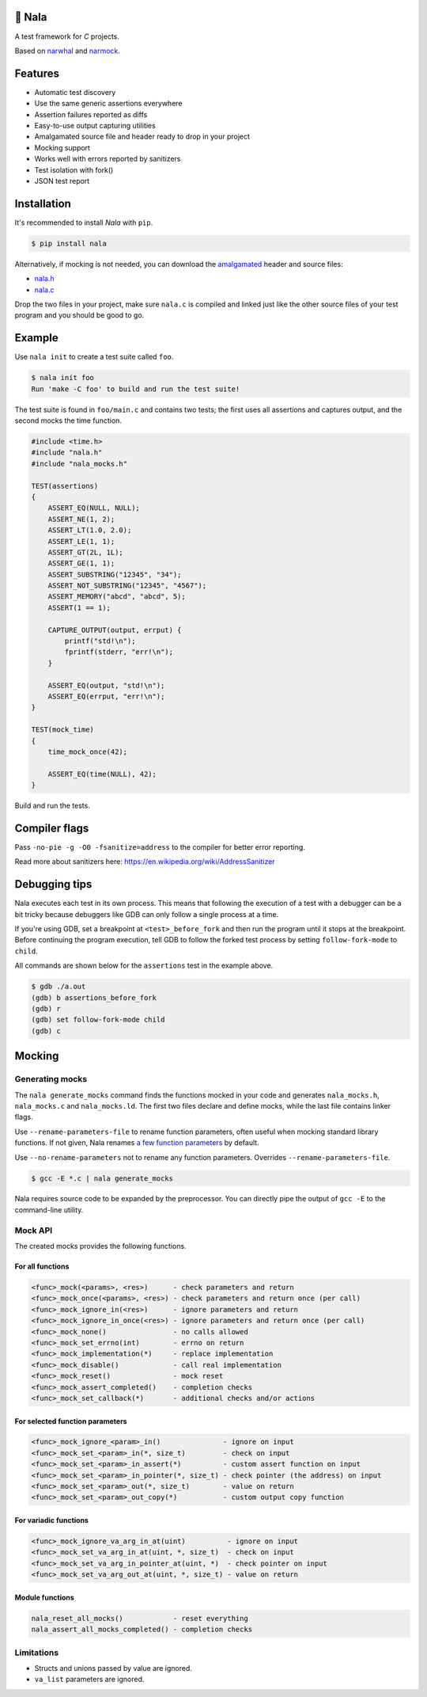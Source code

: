 |buildstatus|_
|codecov|_

🦁 Nala
=======

A test framework for `C` projects.

Based on `narwhal`_ and `narmock`_.

Features
========

- Automatic test discovery
- Use the same generic assertions everywhere
- Assertion failures reported as diffs
- Easy-to-use output capturing utilities
- Amalgamated source file and header ready to drop in your project
- Mocking support
- Works well with errors reported by sanitizers
- Test isolation with fork()
- JSON test report

Installation
============

It's recommended to install `Nala` with ``pip``.

.. code-block:: bash

   $ pip install nala

Alternatively, if mocking is not needed, you can download the
`amalgamated`_ header and source files:

- `nala.h`_
- `nala.c`_

Drop the two files in your project, make sure ``nala.c`` is compiled
and linked just like the other source files of your test program and
you should be good to go.

Example
=======

Use ``nala init`` to create a test suite called ``foo``.

.. code-block:: bash

   $ nala init foo
   Run 'make -C foo' to build and run the test suite!

The test suite is found in ``foo/main.c`` and contains two tests; the
first uses all assertions and captures output, and the second mocks
the time function.

.. code-block:: c

   #include <time.h>
   #include "nala.h"
   #include "nala_mocks.h"

   TEST(assertions)
   {
       ASSERT_EQ(NULL, NULL);
       ASSERT_NE(1, 2);
       ASSERT_LT(1.0, 2.0);
       ASSERT_LE(1, 1);
       ASSERT_GT(2L, 1L);
       ASSERT_GE(1, 1);
       ASSERT_SUBSTRING("12345", "34");
       ASSERT_NOT_SUBSTRING("12345", "4567");
       ASSERT_MEMORY("abcd", "abcd", 5);
       ASSERT(1 == 1);

       CAPTURE_OUTPUT(output, errput) {
           printf("std!\n");
           fprintf(stderr, "err!\n");
       }

       ASSERT_EQ(output, "std!\n");
       ASSERT_EQ(errput, "err!\n");
   }

   TEST(mock_time)
   {
       time_mock_once(42);

       ASSERT_EQ(time(NULL), 42);
   }

Build and run the tests.

.. image:: https://github.com/eerimoq/nala/raw/master/docs/build-and-run.png

Compiler flags
==============

Pass ``-no-pie -g -O0 -fsanitize=address`` to the compiler for better
error reporting.

Read more about sanitizers here: https://en.wikipedia.org/wiki/AddressSanitizer

Debugging tips
==============

Nala executes each test in its own process. This means that
following the execution of a test with a debugger can be a bit tricky
because debuggers like GDB can only follow a single process at a time.

If you're using GDB, set a breakpoint at ``<test>_before_fork`` and
then run the program until it stops at the breakpoint. Before
continuing the program execution, tell GDB to follow the forked test
process by setting ``follow-fork-mode`` to ``child``.

All commands are shown below for the ``assertions`` test in the
example above.

.. code-block::

   $ gdb ./a.out
   (gdb) b assertions_before_fork
   (gdb) r
   (gdb) set follow-fork-mode child
   (gdb) c

Mocking
=======

Generating mocks
----------------

The ``nala generate_mocks`` command finds the functions mocked in your
code and generates ``nala_mocks.h``, ``nala_mocks.c`` and
``nala_mocks.ld``. The first two files declare and define mocks, while
the last file contains linker flags.

Use ``--rename-parameters-file`` to rename function parameters, often
useful when mocking standard library functions. If not given, Nala
renames `a few function parameters`_ by default.

Use ``--no-rename-parameters`` not to rename any function
parameters. Overrides ``--rename-parameters-file``.

.. code-block:: bash

   $ gcc -E *.c | nala generate_mocks

Nala requires source code to be expanded by the preprocessor. You can
directly pipe the output of ``gcc -E`` to the command-line utility.

Mock API
--------

The created mocks provides the following functions.

For all functions
^^^^^^^^^^^^^^^^^

.. code-block::

   <func>_mock(<params>, <res>)      - check parameters and return
   <func>_mock_once(<params>, <res>) - check parameters and return once (per call)
   <func>_mock_ignore_in(<res>)      - ignore parameters and return
   <func>_mock_ignore_in_once(<res>) - ignore parameters and return once (per call)
   <func>_mock_none()                - no calls allowed
   <func>_mock_set_errno(int)        - errno on return
   <func>_mock_implementation(*)     - replace implementation
   <func>_mock_disable()             - call real implementation
   <func>_mock_reset()               - mock reset
   <func>_mock_assert_completed()    - completion checks
   <func>_mock_set_callback(*)       - additional checks and/or actions

For selected function parameters
^^^^^^^^^^^^^^^^^^^^^^^^^^^^^^^^

.. code-block::

   <func>_mock_ignore_<param>_in()               - ignore on input
   <func>_mock_set_<param>_in(*, size_t)         - check on input
   <func>_mock_set_<param>_in_assert(*)          - custom assert function on input
   <func>_mock_set_<param>_in_pointer(*, size_t) - check pointer (the address) on input
   <func>_mock_set_<param>_out(*, size_t)        - value on return
   <func>_mock_set_<param>_out_copy(*)           - custom output copy function

For variadic functions
^^^^^^^^^^^^^^^^^^^^^^

.. code-block::

   <func>_mock_ignore_va_arg_in_at(uint)          - ignore on input
   <func>_mock_set_va_arg_in_at(uint, *, size_t)  - check on input
   <func>_mock_set_va_arg_in_pointer_at(uint, *)  - check pointer on input
   <func>_mock_set_va_arg_out_at(uint, *, size_t) - value on return

Module functions
^^^^^^^^^^^^^^^^

.. code-block::

   nala_reset_all_mocks()            - reset everything
   nala_assert_all_mocks_completed() - completion checks

Limitations
-----------

- Structs and unions passed by value are ignored.

- ``va_list`` parameters are ignored.

.. |buildstatus| image:: https://travis-ci.org/eerimoq/nala.svg?branch=master
.. _buildstatus: https://travis-ci.org/eerimoq/nala

.. |codecov| image:: https://codecov.io/gh/eerimoq/nala/branch/master/graph/badge.svg
.. _codecov: https://codecov.io/gh/eerimoq/nala

.. _narwhal: https://github.com/vberlier/narwhal
.. _narmock: https://github.com/vberlier/narmock

.. _amalgamated: https://sqlite.org/amalgamation.html
.. _nala.h: https://raw.githubusercontent.com/eerimoq/nala/master/nala/dist/nala.h
.. _nala.c: https://raw.githubusercontent.com/eerimoq/nala/master/nala/dist/nala.c

.. _a few function parameters: https://github.com/eerimoq/nala/blob/master/nala/rename_parameters.txt
